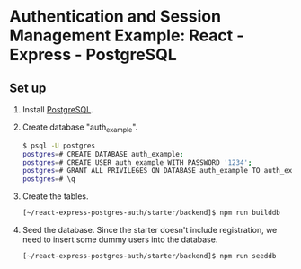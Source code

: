 * Authentication and Session Management Example: React - Express - PostgreSQL

** Set up

1. Install [[https://www.postgresql.org/download/][PostgreSQL]].
2. Create database "auth_example".
   #+begin_src sh
   $ psql -U postgres
   postgres=# CREATE DATABASE auth_example;
   postgres=# CREATE USER auth_example WITH PASSWORD '1234';
   postgres=# GRANT ALL PRIVILEGES ON DATABASE auth_example TO auth_example;
   postgres=# \q
   #+end_src
3. Create the tables.
   #+begin_src sh
   [~/react-express-postgres-auth/starter/backend]$ npm run builddb
   #+end_src
4. Seed the database. Since the starter doesn't include registration, we need to insert some dummy users into the database.
   #+begin_src sh
   [~/react-express-postgres-auth/starter/backend]$ npm run seeddb
   #+end_src
